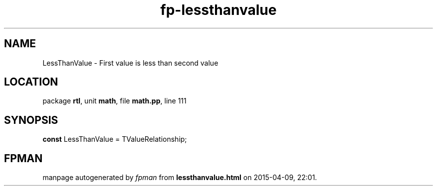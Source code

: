 .\" file autogenerated by fpman
.TH "fp-lessthanvalue" 3 "2014-03-14" "fpman" "Free Pascal Programmer's Manual"
.SH NAME
LessThanValue - First value is less than second value
.SH LOCATION
package \fBrtl\fR, unit \fBmath\fR, file \fBmath.pp\fR, line 111
.SH SYNOPSIS
\fBconst\fR LessThanValue = TValueRelationship;

.SH FPMAN
manpage autogenerated by \fIfpman\fR from \fBlessthanvalue.html\fR on 2015-04-09, 22:01.

